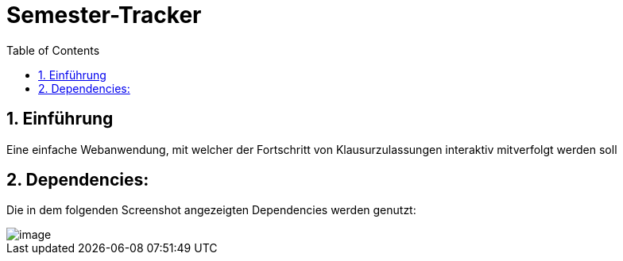 :toc:

# Semester-Tracker

## 1. Einführung

Eine einfache Webanwendung, mit welcher der Fortschritt von Klausurzulassungen interaktiv mitverfolgt werden soll

## 2. Dependencies:

Die in dem folgenden Screenshot angezeigten Dependencies werden genutzt:

image::https://github.com/MarcoSteinke/Semester-Tracker/blob/main/image.png?raw=true[]
